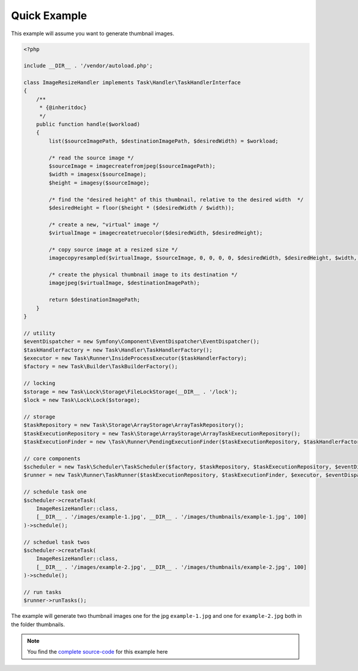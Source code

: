 Quick Example
=============
This example will assume you want to generate thumbnail images.

.. code-block:: php

    <?php

    include __DIR__ . '/vendor/autoload.php';

    class ImageResizeHandler implements Task\Handler\TaskHandlerInterface
    {
        /**
         * {@inheritdoc}
         */
        public function handle($workload)
        {
            list($sourceImagePath, $destinationImagePath, $desiredWidth) = $workload;

            /* read the source image */
            $sourceImage = imagecreatefromjpeg($sourceImagePath);
            $width = imagesx($sourceImage);
            $height = imagesy($sourceImage);

            /* find the "desired height" of this thumbnail, relative to the desired width  */
            $desiredHeight = floor($height * ($desiredWidth / $width));

            /* create a new, "virtual" image */
            $virtualImage = imagecreatetruecolor($desiredWidth, $desiredHeight);

            /* copy source image at a resized size */
            imagecopyresampled($virtualImage, $sourceImage, 0, 0, 0, 0, $desiredWidth, $desiredHeight, $width, $height);

            /* create the physical thumbnail image to its destination */
            imagejpeg($virtualImage, $destinationImagePath);

            return $destinationImagePath;
        }
    }

    // utility
    $eventDispatcher = new Symfony\Component\EventDispatcher\EventDispatcher();
    $taskHandlerFactory = new Task\Handler\TaskHandlerFactory();
    $executor = new Task\Runner\InsideProcessExecutor($taskHandlerFactory);
    $factory = new Task\Builder\TaskBuilderFactory();

    // locking
    $storage = new Task\Lock\Storage\FileLockStorage(__DIR__ . '/lock');
    $lock = new Task\Lock\Lock($storage);

    // storage
    $taskRepository = new Task\Storage\ArrayStorage\ArrayTaskRepository();
    $taskExecutionRepository = new Task\Storage\ArrayStorage\ArrayTaskExecutionRepository();
    $taskExecutionFinder = new \Task\Runner\PendingExecutionFinder($taskExecutionRepository, $taskHandlerFactory, $lock);

    // core components
    $scheduler = new Task\Scheduler\TaskScheduler($factory, $taskRepository, $taskExecutionRepository, $eventDispatcher);
    $runner = new Task\Runner\TaskRunner($taskExecutionRepository, $taskExecutionFinder, $executor, $eventDispatcher);

    // schedule task one
    $scheduler->createTask(
        ImageResizeHandler::class,
        [__DIR__ . '/images/example-1.jpg', __DIR__ . '/images/thumbnails/example-1.jpg', 100]
    )->schedule();

    // scheduel task twos
    $scheduler->createTask(
        ImageResizeHandler::class,
        [__DIR__ . '/images/example-2.jpg', __DIR__ . '/images/thumbnails/example-2.jpg', 100]
    )->schedule();

    // run tasks
    $runner->runTasks();

The example will generate two thumbnail images one for the jpg ``example-1.jpg``
and one for ``example-2.jpg`` both in the folder thumbnails.

.. note::

    You find the `complete source-code`_ for this example here

.. _complete source-code: https://github.com/php-task/docs/tree/master/demo
